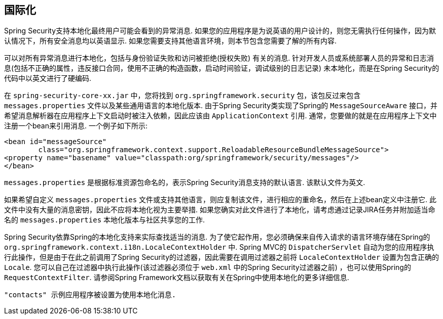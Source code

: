 [[localization]]
== 国际化

Spring Security支持本地化最终用户可能会看到的异常消息.  如果您的应用程序是为说英语的用户设计的，则您无需执行任何操作，因为默认情况下，所有安全消息均以英语显示.  如果您需要支持其他语言环境，则本节包含您需要了解的所有内容.

可以对所有异常消息进行本地化，包括与身份验证失败和访问被拒绝(授权失败) 有关的消息.  针对开发人员或系统部署人员的异常和日志消息(包括不正确的属性，违反接口合同，使用不正确的构造函数，启动时间验证，调试级别的日志记录) 未本地化，而是在Spring Security的代码中以英文进行了硬编码.

在 `spring-security-core-xx.jar` 中，您将找到 `org.springframework.security` 包，该包反过来包含 `messages.properties` 文件以及某些通用语言的本地化版本.  由于Spring Security类实现了Spring的 `MessageSourceAware` 接口，并希望消息解析器在应用程序上下文启动时被注入依赖，因此应该由 `ApplicationContext` 引用.  通常，您要做的就是在应用程序上下文中注册一个bean来引用消息.  一个例子如下所示:


[source,xml]
----
<bean id="messageSource"
	class="org.springframework.context.support.ReloadableResourceBundleMessageSource">
<property name="basename" value="classpath:org/springframework/security/messages"/>
</bean>
----

`messages.properties` 是根据标准资源包命名的，表示Spring Security消息支持的默认语言.  该默认文件为英文.

如果希望自定义 `messages.properties` 文件或支持其他语言，则应复制该文件，进行相应的重命名，然后在上述bean定义中注册它.  此文件中没有大量的消息密钥，因此不应将本地化视为主要举措.  如果您确实对此文件进行了本地化，请考虑通过记录JIRA任务并附加适当命名的 `messages.properties` 本地化版本与社区共享您的工作.

Spring Security依靠Spring的本地化支持来实际查找适当的消息.  为了使它起作用，您必须确保来自传入请求的语言环境存储在Spring的 `org.springframework.context.i18n.LocaleContextHolder` 中.  Spring MVC的 `DispatcherServlet` 自动为您的应用程序执行此操作，但是由于在此之前调用了Spring Security的过滤器，因此需要在调用过滤器之前将 `LocaleContextHolder` 设置为包含正确的 `Locale`.
您可以自己在过滤器中执行此操作(该过滤器必须位于 `web.xml` 中的Spring Security过滤器之前) ，也可以使用Spring的 `RequestContextFilter`.  请参阅Spring Framework文档以获取有关在Spring中使用本地化的更多详细信息.

 "contacts" 示例应用程序被设置为使用本地化消息.